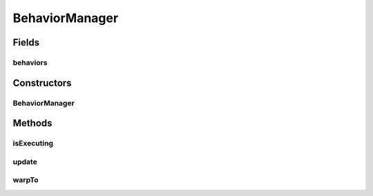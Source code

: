 .. java:import:: java.util Map

.. java:import:: java.util TreeMap

.. java:import:: java.util Vector

BehaviorManager
===============

.. java:package:: halitejavabot
   :noindex:

.. java:type:: public class BehaviorManager

Fields
------
behaviors
^^^^^^^^^

.. java:field::  Map<Long, Behavior> behaviors
   :outertype: BehaviorManager

Constructors
------------
BehaviorManager
^^^^^^^^^^^^^^^

.. java:constructor:: public BehaviorManager()
   :outertype: BehaviorManager

Methods
-------
isExecuting
^^^^^^^^^^^

.. java:method:: public boolean isExecuting(long shipId)
   :outertype: BehaviorManager

update
^^^^^^

.. java:method:: public void update(GameMap gameMap, Vector<Move> moves)
   :outertype: BehaviorManager

warpTo
^^^^^^

.. java:method:: public void warpTo(long shipId, Position target)
   :outertype: BehaviorManager

